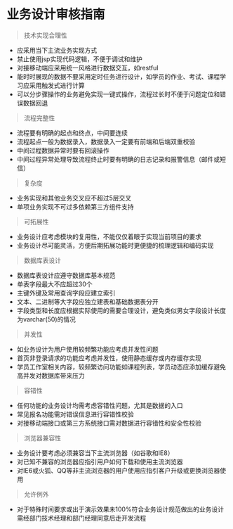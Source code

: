 * 业务设计审核指南


#+begin_quote
  技术实现合理性
#+end_quote

- 应采用当下主流业务实现方式
- 禁止使用jsp实现代码逻辑，不便于调试和维护
- 对接移动端应采用统一风格进行数据交互，如restful
- 能时时展现的数据不要采用定时任务进行设计，如学员的作业、考试、课程学习应采用触发式进行计算
- 可以分步骤操作的业务避免实现一键式操作，流程过长时不便于问题定位和错误数据回退

#+begin_quote
  流程完整性
#+end_quote

- 流程要有明确的起点和终点，中间要连续
- 流程起点一般为数据录入，数据录入一定要有前端和后端双重校验
- 中间过程数据异常时要有回滚操作
- 中间过程异常处理导致流程终止时要有明确的日志记录和报警信息（邮件或短信）

#+begin_quote
  复杂度
#+end_quote

- 业务实现和其他业务交叉应不超过5层交叉
- 单项业务实现不可过多依赖第三方组件支持

#+begin_quote
  可拓展性
#+end_quote

- 业务设计应考虑模块的复用性，不能仅仅着眼于实现当前项目的要求
- 业务设计尽可能灵活，方便后期拓展功能时更便捷的梳理逻辑和编码实现

#+begin_quote
  数据库表设计
#+end_quote

- 数据库表设计应遵守数据库基本规范
- 单表字段最大不应超过30个
- 主键外键及常用查询字段应建立索引
- 文本、二进制等大字段应独立建表和基础数据表分开
- 字段类型和长度应根据实际使用的需要合理设计，避免类似男女字段设计长度为varchar(50)的情况

#+begin_quote
  并发性
#+end_quote

- 如业务设计为用户使用较频繁功能应考虑并发性问题
- 首页非登录请求的功能应考虑并发性，使用静态缓存或内存缓存实现
- 学员工作室相关内容，较频繁访问功能如课程列表，学员动态应添加缓存避免高并发对数据库带来压力

#+begin_quote
  容错性
#+end_quote

- 任何功能的业务设计均需考虑容错性问题，尤其是数据的入口
- 常见报名功能需对错误信息进行容错性校验
- 对接移动端接口或第三方系统接口需对数据进行容错性和安全性校验

#+begin_quote
  浏览器兼容性
#+end_quote

- 业务设计要考虑必须兼容当下主流浏览器（如谷歌和IE8）
- 对已知不兼容的浏览器应指引用户如何下载和使用主流浏览器
- 对IE6或火狐、QQ等非主流浏览器的用户使用应指引客户升级或更换浏览器使用

#+begin_quote
  允许例外
#+end_quote

- 对于特殊时间要求或出于演示效果未100%符合业务设计规范做出的业务设计需经部门技术经理和部门经理同意后走开发流程
